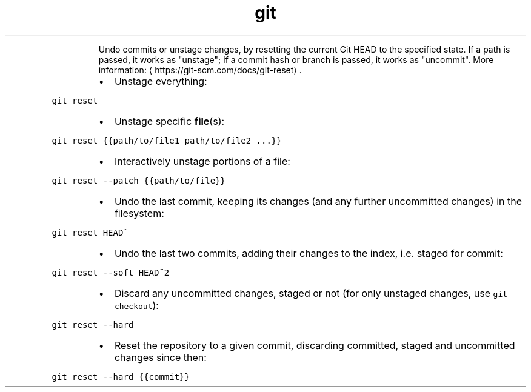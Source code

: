 .TH git reset
.PP
.RS
Undo commits or unstage changes, by resetting the current Git HEAD to the specified state.
If a path is passed, it works as "unstage"; if a commit hash or branch is passed, it works as "uncommit".
More information: \[la]https://git-scm.com/docs/git-reset\[ra]\&.
.RE
.RS
.IP \(bu 2
Unstage everything:
.RE
.PP
\fB\fCgit reset\fR
.RS
.IP \(bu 2
Unstage specific 
.BR file (s):
.RE
.PP
\fB\fCgit reset {{path/to/file1 path/to/file2 ...}}\fR
.RS
.IP \(bu 2
Interactively unstage portions of a file:
.RE
.PP
\fB\fCgit reset \-\-patch {{path/to/file}}\fR
.RS
.IP \(bu 2
Undo the last commit, keeping its changes (and any further uncommitted changes) in the filesystem:
.RE
.PP
\fB\fCgit reset HEAD~\fR
.RS
.IP \(bu 2
Undo the last two commits, adding their changes to the index, i.e. staged for commit:
.RE
.PP
\fB\fCgit reset \-\-soft HEAD~2\fR
.RS
.IP \(bu 2
Discard any uncommitted changes, staged or not (for only unstaged changes, use \fB\fCgit checkout\fR):
.RE
.PP
\fB\fCgit reset \-\-hard\fR
.RS
.IP \(bu 2
Reset the repository to a given commit, discarding committed, staged and uncommitted changes since then:
.RE
.PP
\fB\fCgit reset \-\-hard {{commit}}\fR
